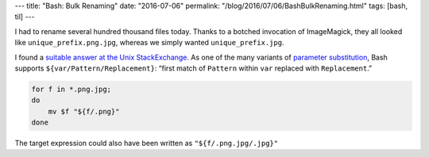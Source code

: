 ---
title: "Bash: Bulk Renaming"
date: "2016-07-06"
permalink: "/blog/2016/07/06/BashBulkRenaming.html"
tags: [bash, til]
---



I had to rename several hundred thousand files today.
Thanks to a botched invocation of ImageMagick,
they all looked like ``unique_prefix.png.jpg``,
whereas we simply wanted ``unique_prefix.jpg``.

I found a `suitable answer at the Unix StackExchange`__.
As one of the many variants of `parameter substitution`__,
Bash supports ``${var/Pattern/Replacement}``:
“first match of ``Pattern`` within ``var`` replaced with ``Replacement``.”

.. code:: bash

    for f in *.png.jpg;
    do
        mv $f "${f/.png}"
    done

The target expression could also have been written as ``"${f/.png.jpg/.jpg}"``

__  http://unix.stackexchange.com/a/102653/4060
__  http://tldp.org/LDP/abs/html/parameter-substitution.html

.. _permalink:
    /blog/2016/07/06/BashBulkRenaming.html
